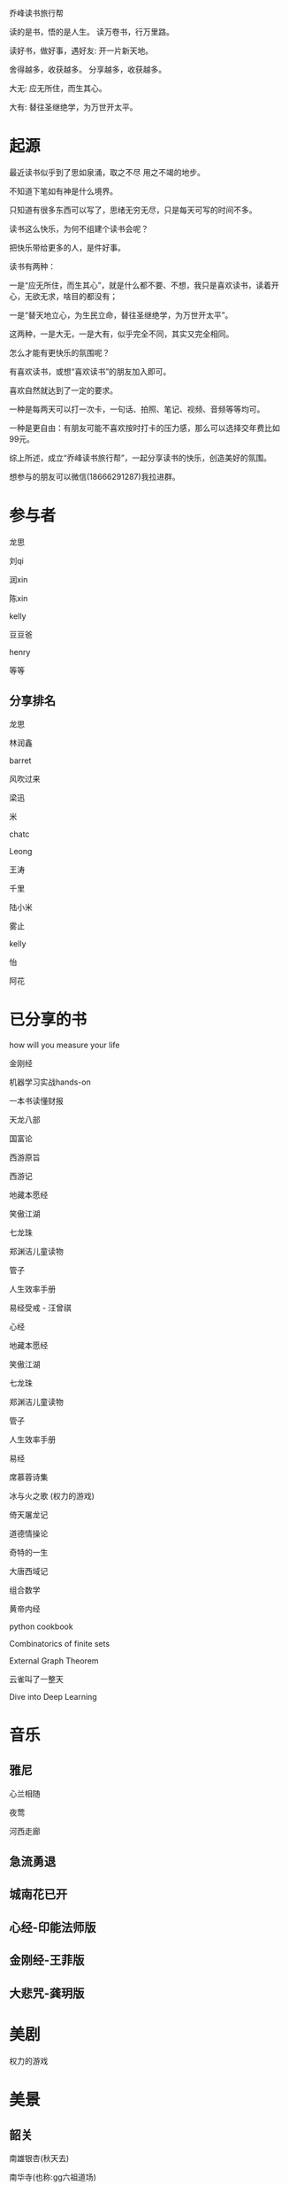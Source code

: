 乔峰读书旅行帮

读的是书，悟的是人生。
读万卷书，行万里路。 

读好书，做好事，遇好友: 开一片新天地。

舍得越多，收获越多。
分享越多，收获越多。

大无: 应无所住，而生其心。

大有: 替往圣继绝学，为万世开太平。

* 起源
最近读书似乎到了思如泉涌，取之不尽 用之不竭的地步。

不知道下笔如有神是什么境界。

只知道有很多东西可以写了，思绪无穷无尽，只是每天可写的时间不多。

读书这么快乐，为何不组建个读书会呢？

把快乐带给更多的人，是件好事。

读书有两种：

一是“应无所住，而生其心”，就是什么都不要、不想，我只是喜欢读书，读着开心，无欲无求，啥目的都没有；

一是“替天地立心，为生民立命，替往圣继绝学，为万世开太平”。

这两种，一是大无，一是大有，似乎完全不同，其实又完全相同。

怎么才能有更快乐的氛围呢？

有喜欢读书，或想“喜欢读书”的朋友加入即可。

喜欢自然就达到了一定的要求。

一种是每两天可以打一次卡，一句话、拍照、笔记、视频、音频等等均可。

一种是更自由：有朋友可能不喜欢按时打卡的压力感，那么可以选择交年费比如99元。

综上所述，成立“乔峰读书旅行帮”，一起分享读书的快乐，创造美好的氛围。

想参与的朋友可以微信(18666291287)我拉进群。

* 参与者
龙思  

刘qi  

润xin  

陈xin

kelly

豆豆爸

henry

等等

** 分享排名

龙思

林润鑫

barret

风吹过来

梁迅

米

chatc

Leong

王涛

千里

陆小米

雾止

kelly

怡

阿花


* 已分享的书
  
how will you measure your life 

金刚经

机器学习实战hands-on

一本书读懂财报

天龙八部

国富论

西游原旨

西游记

地藏本愿经

笑傲江湖

七龙珠

郑渊洁儿童读物

管子

人生效率手册

易经受戒 - 汪曾祺

心经

地藏本愿经

笑傲江湖

七龙珠

郑渊洁儿童读物

管子

人生效率手册

易经

席慕蓉诗集

冰与火之歌 (权力的游戏)

倚天屠龙记

道德情操论

奇特的一生

大唐西域记

组合数学

黄帝内经

python cookbook

Combinatorics of finite sets

External Graph Theorem

云雀叫了一整天

Dive into Deep Learning

* 音乐
** 雅尼
心兰相随

夜莺

河西走廊

** 急流勇退
   
** 城南花已开

** 心经-印能法师版

** 金刚经-王菲版

** 大悲咒-龚玥版

* 美剧
权力的游戏

* 美景
** 韶关
南雄银杏(秋天去)

南华寺(也称:gg六祖道场)

* 美食
龙岩客家猪肉丸

潮汕牛筋丸、牛肉丸

韶关野生蜂蜜

* 电影
一手三把刀

刀/断刀客

黑客帝国

* 简介参考

龙思
第13天
最近看的书: 机器学习实战、金刚经、天龙八部
接下来想看的书:Dive into Deep Learning、金瓶梅
